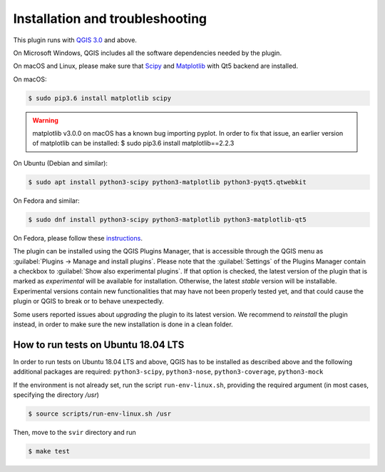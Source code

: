 .. _chap-installation:

********************************
Installation and troubleshooting
********************************

This plugin runs with `QGIS 3.0 <http://qgis.org/it/site/forusers/alldownloads.html>`_
and above.

On Microsoft Windows, QGIS includes all the software dependencies needed by the plugin.

On macOS and Linux, please make sure that `Scipy <https://www.scipy.org/install.html>`_
and `Matplotlib <https://matplotlib.org/users/installing.html>`_ with Qt5 backend
are installed.

On macOS:

.. code-block:: bash

    $ sudo pip3.6 install matplotlib scipy

.. warning::
    matplotlib v3.0.0 on macOS has a known bug importing pyplot.
    In order to fix that issue, an earlier version of matplotlib can be installed:
    $ sudo pip3.6 install matplotlib==2.2.3

On Ubuntu (Debian and similar):

.. code-block:: bash

    $ sudo apt install python3-scipy python3-matplotlib python3-pyqt5.qtwebkit

On Fedora and similar:

.. code-block:: bash

    $ sudo dnf install python3-scipy python3-matplotlib python3-matplotlib-qt5

On Fedora, please follow these `instructions <https://copr.fedorainfracloud.org/coprs/dani/qgis/>`_.

The plugin can be installed using the QGIS Plugins Manager, that is accessible
through the QGIS menu as :guilabel:`Plugins -> Manage and install plugins`.
Please note that the :guilabel:`Settings` of the Plugins Manager contain a
checkbox to :guilabel:`Show also experimental plugins`. If that option is
checked, the latest version of the plugin that is marked as *experimental* will
be available for installation. Otherwise, the latest *stable* version will be
installable. Experimental versions contain new functionalities that may have
not been properly tested yet, and that could cause the plugin or QGIS to break
or to behave unexpectedly.

Some users reported issues about `upgrading` the plugin to its latest version.
We recommend to `reinstall` the plugin instead, in order to make sure the new installation is
done in a clean folder.


How to run tests on Ubuntu 18.04 LTS
====================================

In order to run tests on Ubuntu 18.04 LTS and above, QGIS has to be installed
as described above and the following additional packages are required:
``python3-scipy``, ``python3-nose``, ``python3-coverage``, ``python3-mock``

If the environment is not already set, run the script ``run-env-linux.sh``,
providing the required argument (in most cases, specifying the directory `/usr`)

.. code-block:: bash

    $ source scripts/run-env-linux.sh /usr

Then, move to the ``svir`` directory and run

.. code-block:: bash

    $ make test
